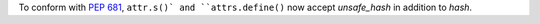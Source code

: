 To conform with `PEP 681 <https://peps.python.org/pep-0681/>`_, ``attr.s()` and ``attrs.define()`` now accept *unsafe_hash* in addition to *hash*.
